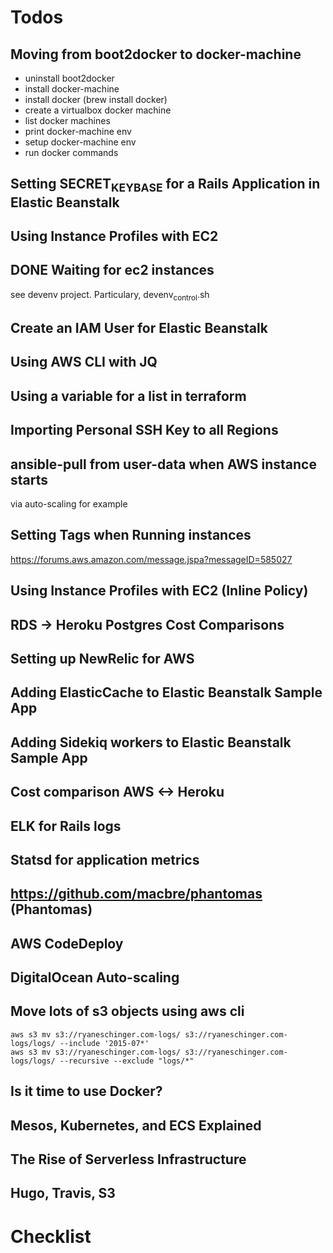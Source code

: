 * Todos

** Moving from boot2docker to docker-machine

- uninstall boot2docker
- install docker-machine
- install docker (brew install docker)
- create a virtualbox docker machine
- list docker machines
- print docker-machine env
- setup docker-machine env
- run docker commands

** Setting SECRET_KEY_BASE for a Rails Application in Elastic Beanstalk

** Using Instance Profiles with EC2

** DONE Waiting for ec2 instances
CLOSED: [2015-10-24 Sat 13:31]
see devenv project. Particulary, devenv_control.sh

** Create an IAM User for Elastic Beanstalk

** Using AWS CLI with JQ

** Using a variable for a list in terraform

** Importing Personal SSH Key to all Regions

** ansible-pull from user-data when AWS instance starts
via auto-scaling for example

** Setting Tags when Running instances
https://forums.aws.amazon.com/message.jspa?messageID=585027

** Using Instance Profiles with EC2 (Inline Policy)

** RDS -> Heroku Postgres Cost Comparisons

** Setting up NewRelic for AWS

** Adding ElasticCache to Elastic Beanstalk Sample App

** Adding Sidekiq workers to Elastic Beanstalk Sample App

** Cost comparison AWS <-> Heroku

** ELK for Rails logs

** Statsd for application metrics

** https://github.com/macbre/phantomas (Phantomas)

** AWS CodeDeploy

** DigitalOcean Auto-scaling

** Move lots of s3 objects using aws cli

#+BEGIN_SRC 
aws s3 mv s3://ryaneschinger.com-logs/ s3://ryaneschinger.com-logs/logs/ --include '2015-07*'
aws s3 mv s3://ryaneschinger.com-logs/ s3://ryaneschinger.com-logs/logs/ --recursive --exclude "logs/*"
#+END_SRC

** Is it time to use Docker?

** Mesos, Kubernetes, and ECS Explained

** The Rise of Serverless Infrastructure

** Hugo, Travis, S3

* Checklist
